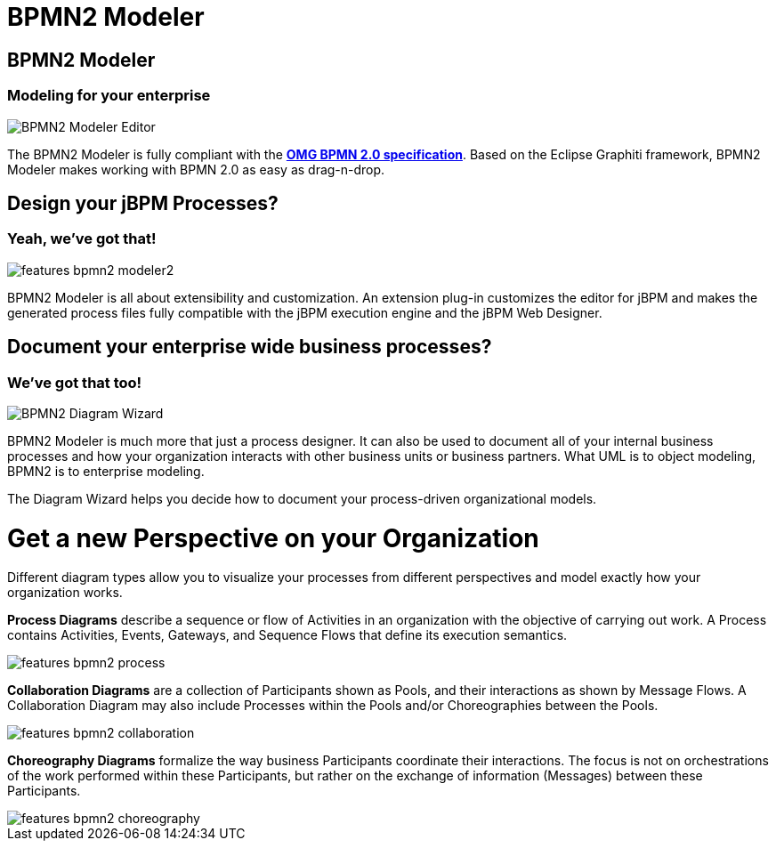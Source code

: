 = BPMN2 Modeler
:page-layout: features
:page-product_id: jbt_is 
:page-feature_id: bpmn2
:page-feature_image_url: images/bpmn2-logo.png
:page-feature_highlighted: false
:page-feature_order: 10
:page-feature_tagline: Modeling your enterprise 

== BPMN2 Modeler
=== Modeling for your enterprise

image::images/features-bpmn2-modeler-ui-589px.png[BPMN2 Modeler Editor]

The BPMN2 Modeler is fully compliant with the http://www.omg.org/spec/BPMN/2.0/[*OMG BPMN 2.0 specification*].
Based on the Eclipse Graphiti framework, BPMN2 Modeler makes working with BPMN 2.0 as easy as drag-n-drop. 

== Design your jBPM Processes?
=== Yeah, we've got that!

image::images/features-bpmn2-modeler2.png[]

BPMN2 Modeler is all about extensibility and customization.
An extension plug-in customizes the editor for jBPM and makes the generated process files fully compatible with the jBPM execution engine and the jBPM Web Designer.  

== Document your enterprise wide business processes? 
=== We've got that too!

image::images/features-bpmn2-diagram-wizard.png[BPMN2 Diagram Wizard]

BPMN2 Modeler is much more that just a process designer.
It can also be used to document all of your internal business processes and how your organization interacts with other business units or business partners.
What UML is to object modeling, BPMN2 is to enterprise modeling.

The Diagram Wizard helps you decide how to document your process-driven organizational models.

= Get a new Perspective on your Organization
Different diagram types allow you to visualize your processes from different perspectives and model exactly how your organization works.

*Process Diagrams* describe a sequence or flow of Activities in an organization with the objective of carrying out work.
A Process contains Activities, Events, Gateways, and Sequence Flows that define its execution semantics.

image:images/features-bpmn2-process.png[]

*Collaboration Diagrams* are a collection of Participants shown as Pools, and their interactions as shown by Message Flows.
A Collaboration Diagram may also include Processes within the Pools and/or Choreographies between the Pools.

image::images/features-bpmn2-collaboration.png[]

*Choreography Diagrams* formalize the way business Participants coordinate their interactions. The focus is not on orchestrations of the work performed within these Participants, but rather on the exchange of information (Messages) between these Participants.

image::images/features-bpmn2-choreography.png[]
